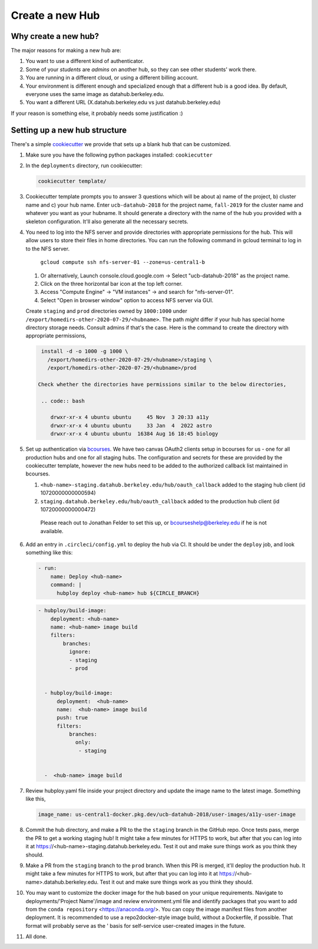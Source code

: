 
.. _howto/new-hub:

================
Create a new Hub
================


Why create a new hub?
=====================

The major reasons for making a new hub are:

#. You want to use a different kind of authenticator.
#. Some of your *students* are *admins* on another hub,
   so they can see other students' work there.
#. You are running in a different cloud, or using a different
   billing account.
#. Your environment is different enough and specialized enough
   that a different hub is a good idea. By default, everyone uses the
   same image as datahub.berkeley.edu.
#. You want a different URL (X.datahub.berkeley.edu vs just
   datahub.berkeley.edu)

If your reason is something else, it probably needs some justification :)


Setting up a new hub structure
==============================

There's a simple `cookiecutter <https://github.com/audreyr/cookiecutter>`_
we provide that sets up a blank hub that can be customized.

#. Make sure you have the following python packages installed: ``cookiecutter``

#. In the ``deployments`` directory, run cookiecutter:

   .. code:: bash

      cookiecutter template/

#. Cookiecutter template prompts you to answer 3 questions which will be about a) name of the project, 
   b) cluster name and c) your hub name. Enter ``ucb-datahub-2018`` for the project name, ``fall-2019`` for the 
   cluster name and whatever you want as your hubname. It should generate a directory with the name of 
   the hub you provided with a skeleton configuration. It'll also generate all the necessary secrets.

#. You need to log into the NFS server and provide directories with appropriate permissions for the hub. 
   This will allow users to store their files in home directories. You can run the following command 
   in gcloud terminal to log in to the NFS server. 
	
	``gcloud compute ssh nfs-server-01 --zone=us-central1-b``
   
   #. Or alternatively, Launch console.cloud.google.com ->  Select "ucb-datahub-2018" as the project name. 
   #. Click on the three horizontal bar icon at the top left corner.
   #. Access "Compute Engine" -> "VM instances" -> and search for "nfs-server-01". 
   #. Select "Open in browser window" option to access NFS server via GUI.
	
   Create ``staging`` and ``prod``  directories owned by ``1000:1000`` under
   ``/export/homedirs-other-2020-07-29/<hubname>``. The path *might* differ if
   your hub has special home directory storage needs. Consult admins if that's
   the case. Here is the command to create the directory with appropriate permissions,

   .. code:: bash

      install -d -o 1000 -g 1000 \
        /export/homedirs-other-2020-07-29/<hubname>/staging \
        /export/homedirs-other-2020-07-29/<hubname>/prod
		
     Check whether the directories have permissions similar to the below directories,
	
      .. code:: bash
		 
         drwxr-xr-x 4 ubuntu ubuntu     45 Nov  3 20:33 a11y
	 drwxr-xr-x 4 ubuntu ubuntu     33 Jan  4  2022 astro
	 drwxr-xr-x 4 ubuntu ubuntu  16384 Aug 16 18:45 biology

#. Set up authentication via `bcourses <https://bcourses.berkeley.edu>`_.
   We have two canvas OAuth2 clients setup in bcourses for us - one for all
   production hubs and one for all staging hubs. The configuration and secrets
   for these are provided by the cookiecutter template, however the new hubs
   need to be added to the authorized callback list maintained in bcourses.

   #. ``<hub-name>-staging.datahub.berkeley.edu/hub/oauth_callback`` added to
      the staging hub client (id 10720000000000594)
   #. ``staging.datahub.berkeley.edu/hub/oauth_callback`` added to the
      production hub client (id 10720000000000472)

    Please reach out to Jonathan Felder to set this up, or
    bcourseshelp@berkeley.edu if he is not available.

#. Add an entry in ``.circleci/config.yml`` to deploy the hub via CI. It should
   be under the ``deploy`` job, and look something like this:

   .. code:: yaml

      - run:
          name: Deploy <hub-name>
          command: |
            hubploy deploy <hub-name> hub ${CIRCLE_BRANCH}
		
   .. code:: yaml
  
     - hubploy/build-image:
         deployment: <hub-name>
         name: <hub-name> image build
         filters:
             branches:
               ignore:
               - staging
               - prod  

	
       - hubploy/build-image:
           deployment:  <hub-name>
           name:  <hub-name> image build
           push: true
           filters:
               branches:
                 only:
                  - staging
				

       -  <hub-name> image build
	
#. Review hubploy.yaml file inside your project directory and update the image name to the latest image. Something like this,
	
   .. code:: yaml
	  
	  image_name: us-central1-docker.pkg.dev/ucb-datahub-2018/user-images/a11y-user-image

#. Commit the hub directory, and make a PR to the the ``staging`` branch in the
   GitHub repo. Once tests pass, merge the PR to get a working staging hub! It
   might take a few minutes for HTTPS to work, but after that you can log into
   it at https://<hub-name>-staging.datahub.berkeley.edu. Test it out and make
   sure things work as you think they should.

#. Make a PR from the ``staging`` branch to the ``prod`` branch. When this PR is
   merged, it'll deploy the production hub. It might take a few minutes for HTTPS
   to work, but after that you can log into it at
   https://<hub-name>.datahub.berkeley.edu. Test it out and make sure things
   work as you think they should.

#. You may want to customize the docker image for the hub based on your unique 
   requirements. Navigate to deployments/'Project Name'/image and review 
   environment.yml file and identify packages that you want to add from 
   the ``conda repository`` <https://anaconda.org/>. You can copy the image manifest
   files from another deployment. It is recommended to use a repo2docker-style image 
   build, without a Dockerfile, if possible. That format will probably serve as the '
   basis for self-service user-created images in the future.
   
#. All done.
